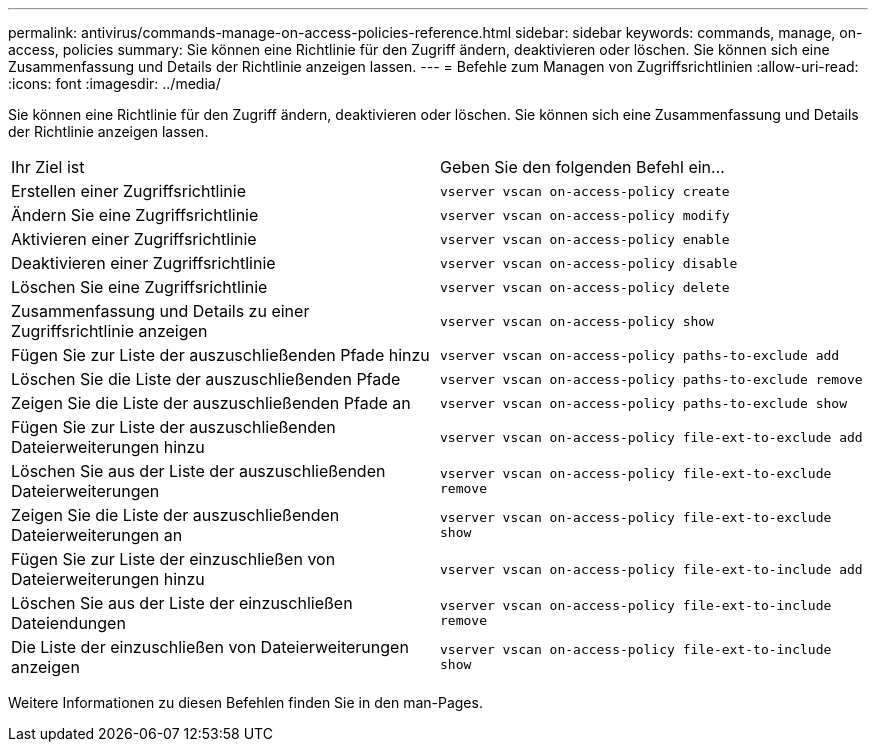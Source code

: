 ---
permalink: antivirus/commands-manage-on-access-policies-reference.html 
sidebar: sidebar 
keywords: commands, manage, on-access, policies 
summary: Sie können eine Richtlinie für den Zugriff ändern, deaktivieren oder löschen. Sie können sich eine Zusammenfassung und Details der Richtlinie anzeigen lassen. 
---
= Befehle zum Managen von Zugriffsrichtlinien
:allow-uri-read: 
:icons: font
:imagesdir: ../media/


[role="lead"]
Sie können eine Richtlinie für den Zugriff ändern, deaktivieren oder löschen. Sie können sich eine Zusammenfassung und Details der Richtlinie anzeigen lassen.

|===


| Ihr Ziel ist | Geben Sie den folgenden Befehl ein... 


 a| 
Erstellen einer Zugriffsrichtlinie
 a| 
`vserver vscan on-access-policy create`



 a| 
Ändern Sie eine Zugriffsrichtlinie
 a| 
`vserver vscan on-access-policy modify`



 a| 
Aktivieren einer Zugriffsrichtlinie
 a| 
`vserver vscan on-access-policy enable`



 a| 
Deaktivieren einer Zugriffsrichtlinie
 a| 
`vserver vscan on-access-policy disable`



 a| 
Löschen Sie eine Zugriffsrichtlinie
 a| 
`vserver vscan on-access-policy delete`



 a| 
Zusammenfassung und Details zu einer Zugriffsrichtlinie anzeigen
 a| 
`vserver vscan on-access-policy show`



 a| 
Fügen Sie zur Liste der auszuschließenden Pfade hinzu
 a| 
`vserver vscan on-access-policy paths-to-exclude add`



 a| 
Löschen Sie die Liste der auszuschließenden Pfade
 a| 
`vserver vscan on-access-policy paths-to-exclude remove`



 a| 
Zeigen Sie die Liste der auszuschließenden Pfade an
 a| 
`vserver vscan on-access-policy paths-to-exclude show`



 a| 
Fügen Sie zur Liste der auszuschließenden Dateierweiterungen hinzu
 a| 
`vserver vscan on-access-policy file-ext-to-exclude add`



 a| 
Löschen Sie aus der Liste der auszuschließenden Dateierweiterungen
 a| 
`vserver vscan on-access-policy file-ext-to-exclude remove`



 a| 
Zeigen Sie die Liste der auszuschließenden Dateierweiterungen an
 a| 
`vserver vscan on-access-policy file-ext-to-exclude show`



 a| 
Fügen Sie zur Liste der einzuschließen von Dateierweiterungen hinzu
 a| 
`vserver vscan on-access-policy file-ext-to-include add`



 a| 
Löschen Sie aus der Liste der einzuschließen Dateiendungen
 a| 
`vserver vscan on-access-policy file-ext-to-include remove`



 a| 
Die Liste der einzuschließen von Dateierweiterungen anzeigen
 a| 
`vserver vscan on-access-policy file-ext-to-include show`

|===
Weitere Informationen zu diesen Befehlen finden Sie in den man-Pages.
